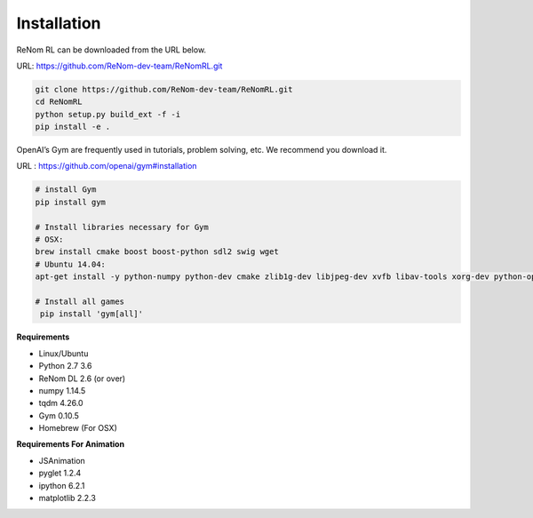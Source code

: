 Installation
============

ReNom RL can be downloaded from the URL below.

URL: https://github.com/ReNom-dev-team/ReNomRL.git

.. code-block:: sh

   git clone https://github.com/ReNom-dev-team/ReNomRL.git
   cd ReNomRL
   python setup.py build_ext -f -i
   pip install -e .

OpenAI’s Gym are frequently used in tutorials, problem solving, etc. We recommend you download it.

URL : https://github.com/openai/gym#installation

.. code-block:: sh

    # install Gym
    pip install gym

    # Install libraries necessary for Gym
    # OSX:
    brew install cmake boost boost-python sdl2 swig wget
    # Ubuntu 14.04:
    apt-get install -y python-numpy python-dev cmake zlib1g-dev libjpeg-dev xvfb libav-tools xorg-dev python-opengl libboost-all-dev libsdl2-dev swig

    # Install all games
     pip install 'gym[all]'


**Requirements**

-	Linux/Ubuntu
-	Python 2.7 3.6
-	ReNom DL 2.6 (or over)
- numpy 1.14.5
- tqdm 4.26.0
-	Gym 0.10.5
-	Homebrew (For OSX)

**Requirements For Animation**

- JSAnimation
- pyglet 1.2.4
- ipython 6.2.1
- matplotlib 2.2.3
